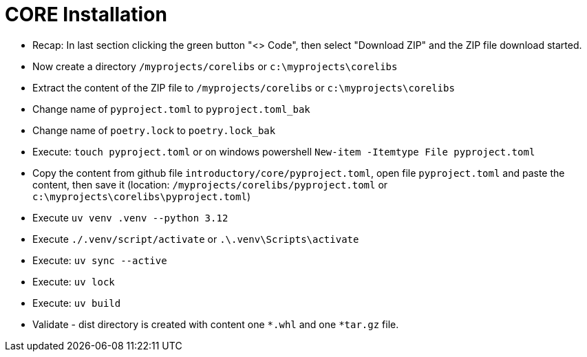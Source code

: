 = CORE Installation

- Recap: In last section clicking the green button "<> Code", then select "Download ZIP" and the ZIP file download started.

- Now create a directory `/myprojects/corelibs` or `c:\myprojects\corelibs`

- Extract the content of the ZIP file to `/myprojects/corelibs` or `c:\myprojects\corelibs`

- Change name of `pyproject.toml` to `pyproject.toml_bak`

- Change name of `poetry.lock` to `poetry.lock_bak`

- Execute: `touch pyproject.toml` or on windows powershell `New-item -Itemtype File pyproject.toml`

- Copy the content from github file  `introductory/core/pyproject.toml`, open file `pyproject.toml` and paste the content, then save it (location: `/myprojects/corelibs/pyproject.toml` or `c:\myprojects\corelibs\pyproject.toml`)

- Execute `uv venv .venv --python 3.12`

- Execute `./.venv/script/activate` or `.\.venv\Scripts\activate`

- Execute: `uv sync --active`

- Execute: `uv lock`

- Execute: `uv build`

- Validate - dist directory is created with content one
 `*.whl` and one `*tar.gz` file.
